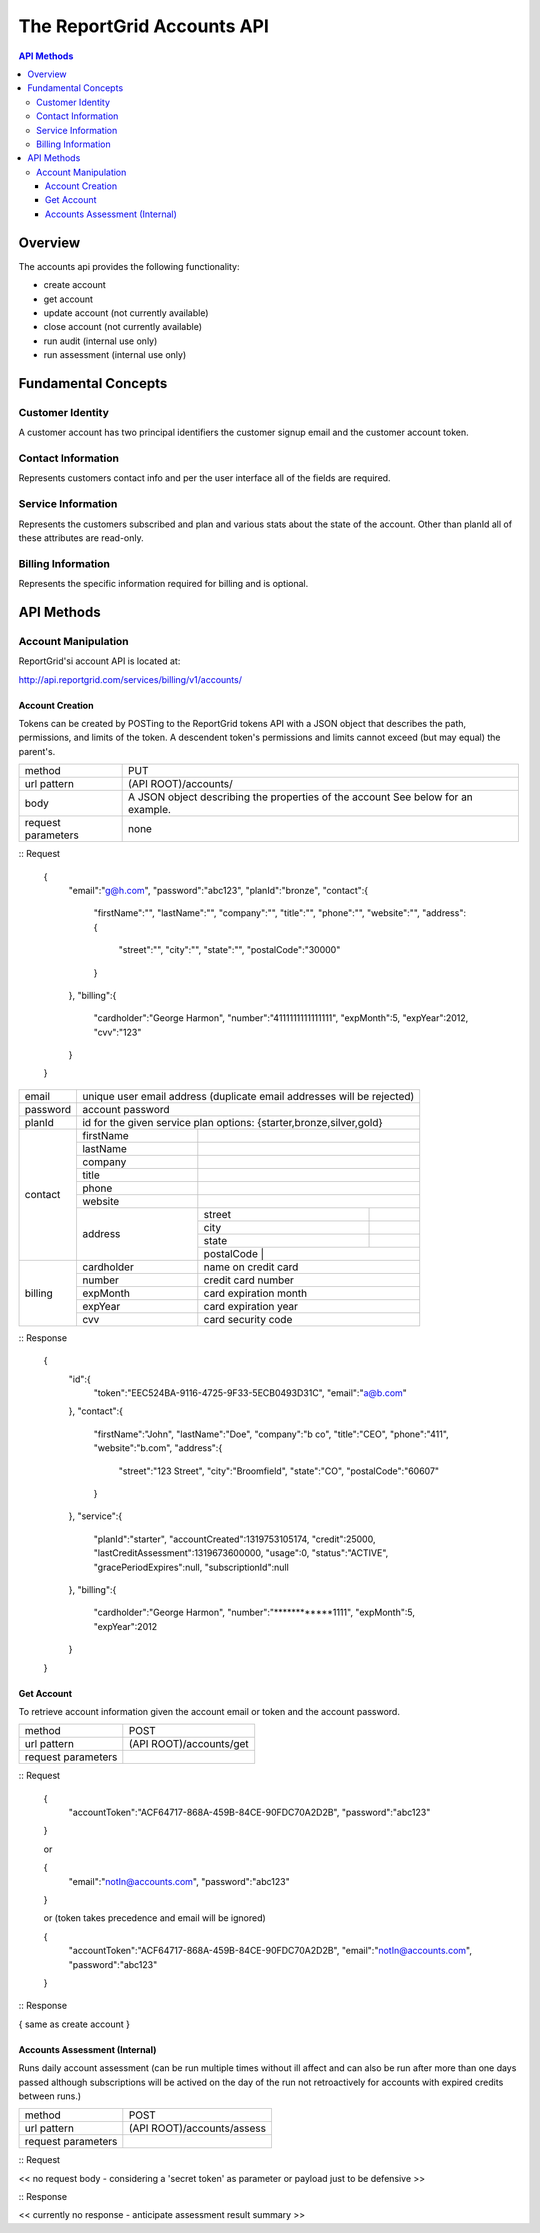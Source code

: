 ===========================
The ReportGrid Accounts API
===========================

.. contents:: API Methods

--------
Overview
--------

The accounts api provides the following functionality:

- create account
- get account
- update account (not currently available)
- close account (not currently available)
- run audit (internal use only)
- run assessment (internal use only)

--------------------
Fundamental Concepts
--------------------

Customer Identity
=================

A customer account has two principal identifiers the customer signup email and the customer account token.

Contact Information
===================

Represents customers contact info and per the user interface all of the fields are required.

Service Information
===================

Represents the customers subscribed and plan and various stats about the state of the account. Other than planId
all of these attributes are read-only.

Billing Information
===================

Represents the specific information required for billing and is optional.

-----------
API Methods
-----------

Account Manipulation
====================

ReportGrid'si account API is located at:

http://api.reportgrid.com/services/billing/v1/accounts/

Account Creation
----------------

Tokens can be created by POSTing to the ReportGrid tokens API with a JSON object that describes the path, permissions, 
and limits of the token.  A descendent token's permissions and limits cannot exceed (but may equal) the parent's. 

+--------------------+------------------------------------------------------------------------+
| method             | PUT                                                                    |
+--------------------+------------------------------------------------------------------------+
| url pattern        | (API ROOT)/accounts/                                                   |
+--------------------+------------------------------------------------------------------------+
| body               | A JSON object describing the properties of the account                 |
|                    | See below for an example.                                              |
+--------------------+------------------------------------------------------------------------+
| request parameters | none                                                                   | 
+--------------------+------------------------------------------------------------------------+

:: Request

  {
    "email":"g@h.com",
    "password":"abc123",
    "planId":"bronze",
    "contact":{
      "firstName":"",
      "lastName":"",
      "company":"",
      "title":"",
      "phone":"",
      "website":"",
      "address":{
        "street":"",
        "city":"",
        "state":"",
        "postalCode":"30000"
      }
    },
    "billing":{
      "cardholder":"George Harmon",
      "number":"4111111111111111",
      "expMonth":5,
      "expYear":2012,
      "cvv":"123"
    }
  }

+--------------------+------------------------------------------------------------------------------------------+
| email              | unique user email address (duplicate email addresses will be rejected)                   | 
+--------------------+------------------------------------------------------------------------------------------+
| password           | account password                                                                         | 
+--------------------+------------------------------------------------------------------------------------------+
| planId             | id for the given service plan options: {starter,bronze,silver,gold}                      | 
+--------------------+------------+-----------------------------------------------------------------------------+
| contact            | firstName  |                                                                             |
|                    +------------+-----------------------------------------------------------------------------+
|                    | lastName   |                                                                             |
|                    +------------+-----------------------------------------------------------------------------+
|                    | company    |                                                                             |
|                    +------------+-----------------------------------------------------------------------------+
|                    | title      |                                                                             |
|                    +------------+-----------------------------------------------------------------------------+
|                    | phone      |                                                                             |
|                    +------------+-----------------------------------------------------------------------------+
|                    | website    |                                                                             |
|                    +------------+------------+----------------------------------------------------------------+
|                    | address    | street     |                                                                |
|                    |            +------------+----------------------------------------------------------------+
|                    |            | city       |                                                                |
|                    |            +------------+----------------------------------------------------------------+
|                    |            | state      |                                                                |
|                    |            +------------+----------------------------------------------------------------+
|                    |            | postalCode |                                                                |
+--------------------+------------+-----------------------------------------------------------------------------+
| billing            | cardholder | name on credit card                                                         |
|                    +------------+-----------------------------------------------------------------------------+
|                    | number     | credit card number                                                          |
|                    +------------+-----------------------------------------------------------------------------+
|                    | expMonth   | card expiration month                                                       |
|                    +------------+-----------------------------------------------------------------------------+
|                    | expYear    | card expiration year                                                        |
|                    +------------+-----------------------------------------------------------------------------+
|                    | cvv        | card security code                                                          |
+--------------------+------------+-----------------------------------------------------------------------------+

:: Response

  {
    "id":{
      "token":"EEC524BA-9116-4725-9F33-5ECB0493D31C",
      "email":"a@b.com"
    },
    "contact":{
      "firstName":"John",
      "lastName":"Doe",
      "company":"b co",
      "title":"CEO",
      "phone":"411",
      "website":"b.com",
      "address":{
        "street":"123 Street",
        "city":"Broomfield",
        "state":"CO",
        "postalCode":"60607"
      }
    },
    "service":{
      "planId":"starter",
      "accountCreated":1319753105174,
      "credit":25000,
      "lastCreditAssessment":1319673600000,
      "usage":0,
      "status":"ACTIVE",
      "gracePeriodExpires":null,
      "subscriptionId":null
    },
    "billing":{
      "cardholder":"George Harmon",
      "number":"************1111",
      "expMonth":5,
      "expYear":2012
    }
  }
 

Get Account
-----------

To retrieve account information given the account email or token and the account password.

+--------------------+------------------------------------------------------------------------+
| method             | POST                                                                   |
+--------------------+------------------------------------------------------------------------+
| url pattern        | (API ROOT)/accounts/get                                                |
+--------------------+------------------------------------------------------------------------+
| request parameters |                                                                        |
+--------------------+------------------------------------------------------------------------+

:: Request

  {
    "accountToken":"ACF64717-868A-459B-84CE-90FDC70A2D2B",
    "password":"abc123"
  }

  or

  {
    "email":"notIn@accounts.com",
    "password":"abc123"
  }

  or (token takes precedence and email will be ignored)

  {
    "accountToken":"ACF64717-868A-459B-84CE-90FDC70A2D2B",
    "email":"notIn@accounts.com",
    "password":"abc123"
  }

:: Response

{ same as create account }
 
Accounts Assessment (Internal)
------------------------------

Runs daily account assessment (can be run multiple times without ill affect and can also be run
after more than one days passed although subscriptions will be actived on the day of the run not
retroactively for accounts with expired credits between runs.)

+--------------------+------------------------------------------------------------------------+
| method             | POST                                                                   |
+--------------------+------------------------------------------------------------------------+
| url pattern        | (API ROOT)/accounts/assess                                             |
+--------------------+------------------------------------------------------------------------+
| request parameters |                                                                        |
+--------------------+------------------------------------------------------------------------+
 
:: Request

<< no request body - considering a 'secret token' as parameter or payload just to be defensive >>

:: Response

<< currently no response - anticipate assessment result summary >>
